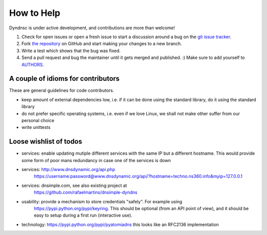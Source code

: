 How to Help
===========

Dyndnsc is under active development, and contributions are more than welcome!

#. Check for open issues or open a fresh issue to start a discussion around a bug
   on the `git issue tracker <https://github.com/infothrill/python-dyndnsc/issues>`_.
#. Fork `the repository <https://github.com/infothrill/python-dyndnsc>`_ on GitHub and start making your
   changes to a new branch.
#. Write a test which shows that the bug was fixed.
#. Send a pull request and bug the maintainer until it gets merged and published. :)
   Make sure to add yourself to `AUTHORS <https://github.com/infothrill/python-dyndnsc/blob/master/AUTHORS>`_.

A couple of idioms for contributors
-----------------------------------
These are general guidelines for code contributors.

* keep amount of external dependencies low, i.e. if it can be done using the
  standard library, do it using the standard library
* do not prefer specific operating systems, i.e. even if we love Linux, we
  shall not make other suffer from our personal choice
* write unittests


Loose wishlist of todos
-----------------------
* services: enable updating mutiple different services with the same IP but a different
  hostname. This would provide some form of poor mans redundancy in case one
  of the services is down
* services: http://www.dnsdynamic.org/api.php
   https://username:password@www.dnsdynamic.org/api/?hostname=techno.ns360.info&myip=127.0.0.1
* services: dnsimple.com, see also existing project at
   https://github.com/rafaelmartins/dnsimple-dyndns
* usability: provide a mechanism to store credentials "safely". For example using
   https://pypi.python.org/pypi/keyring. This should be optional (from an API
   point of view), and it should be easy to setup during a first run
   (interactive use).
* technology: https://pypi.python.org/pypi/pyatomiadns this looks like an RFC2136
  implementation
